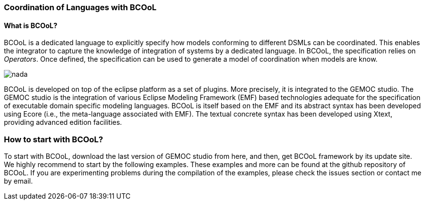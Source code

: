 [[composing-languages-with-bcool-section]]
=== Coordination of Languages with BCOoL
==== What is ((BCOoL))?
((BCOoL)) is a dedicated language to explicitly specify how models conforming to different DSMLs can be coordinated. This enables the integrator to capture the knowledge of integration of systems by a dedicated language. In BCOoL, the specification relies on _Operators_. Once defined, the specification can be used to generate a model of coordination when models are know.

image::http://timesquare.inria.fr/BCOoL/images/bcoolapr.jpg[nada]

BCOoL is developed on top of the eclipse platform as a set of plugins. More precisely, it is integrated to the GEMOC studio. The GEMOC studio is the integration of various Eclipse Modeling Framework (EMF) based technologies adequate for the specification of executable domain specific modeling languages. BCOoL is itself based on the EMF and its abstract syntax has been developed using Ecore (i.e., the meta-language associated with EMF). The textual concrete syntax has been developed using Xtext, providing advanced edition facilities.

=== How to start with ((BCOoL))?
To start with BCOoL, download the last version of GEMOC studio from here, and then, get BCOoL framework by its update site. We highly recommend to start by the following examples. These examples and more can be found at the github repository of BCOoL. If you are experimenting problems during the compilation of the examples, please check the issues section or contact me by email. 
